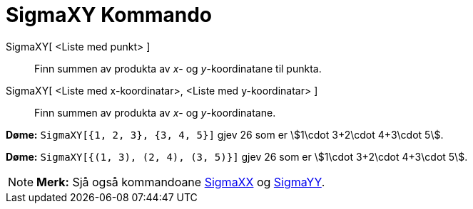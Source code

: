= SigmaXY Kommando
:page-en: commands/SigmaXY
ifdef::env-github[:imagesdir: /nn/modules/ROOT/assets/images]

SigmaXY[ <Liste med punkt> ]::
  Finn summen av produkta av _x_- og _y_-koordinatane til punkta.
SigmaXY[ <Liste med x-koordinatar>, <Liste med y-koordinatar> ]::
  Finn summen av produkta av _x_- og _y_-koordinatane.

[EXAMPLE]
====

*Døme:* `++SigmaXY[{1, 2, 3}, {3, 4, 5}]++` gjev 26 som er stem:[1\cdot 3+2\cdot 4+3\cdot 5].

====

[EXAMPLE]
====

*Døme:* `++SigmaXY[{(1, 3), (2, 4), (3, 5)}]++` gjev 26 som er stem:[1\cdot 3+2\cdot 4+3\cdot 5].

====

[NOTE]
====

*Merk:* Sjå også kommandoane xref:/commands/SigmaXX.adoc[SigmaXX] og xref:/commands/SigmaYY.adoc[SigmaYY].

====
